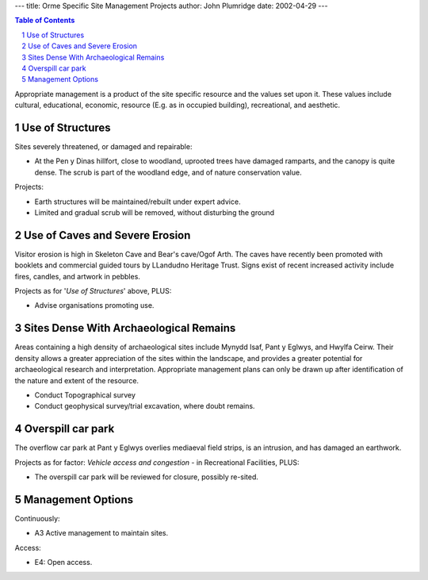---
title: Orme Specific Site Management Projects
author: John Plumridge
date: 2002-04-29
---

.. contents:: Table of Contents
   :depth: 1
.. sectnum::


Appropriate management is a product of the site specific resource and the values set upon it. These values include cultural, educational, economic, resource (E.g. as in occupied building), recreational, and aesthetic.


Use of Structures
=================================

Sites severely threatened, or damaged and repairable:

* At the Pen y Dinas hillfort, close to woodland, uprooted trees have damaged ramparts, and the canopy is quite dense. The scrub is part of the woodland edge, and of nature conservation value.

Projects:

* Earth structures will be maintained/rebuilt under expert advice.
* Limited and gradual scrub will be removed, without disturbing the ground


Use of Caves and Severe Erosion
=================================
Visitor erosion is high in Skeleton Cave and Bear's cave/Ogof Arth. The caves have recently been promoted with booklets and commercial guided tours by LLandudno Heritage Trust. Signs exist of recent increased activity include fires, candles, and artwork in pebbles.

Projects as for '*Use of Structures*' above, PLUS:

* Advise organisations promoting use.


Sites Dense With Archaeological Remains
=======================================
Areas containing a high density of archaeological sites include Mynydd Isaf, Pant y Eglwys, and Hwylfa Ceirw. Their density allows a greater appreciation of the sites within the landscape, and provides a greater potential for archaeological research and interpretation. Appropriate management plans can only be drawn up after identification of the nature and extent of the resource.

* Conduct Topographical survey
* Conduct geophysical survey/trial excavation, where doubt remains.


Overspill car park
=================================
The overflow car park at Pant y Eglwys overlies mediaeval field strips, is an intrusion, and has damaged an earthwork.

Projects as for factor: *Vehicle access and congestion* - in Recreational Facilities, PLUS:

* The overspill car park will be reviewed for closure, possibly re-sited.


Management Options
==================
Continuously:

* A3 Active management to maintain sites.

Access:

* E4:   Open access.


